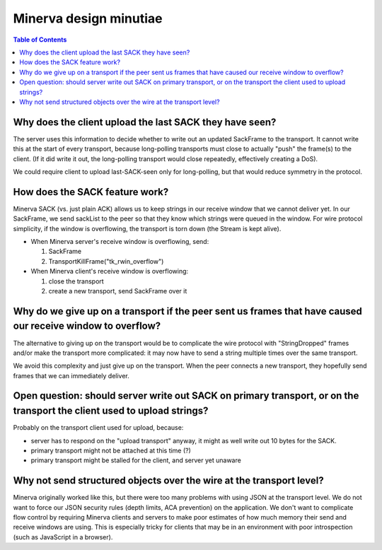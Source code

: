 =======================
Minerva design minutiae
=======================

.. contents:: Table of Contents


Why does the client upload the last SACK they have seen?
========================================================
The server uses this information to decide whether to write out an
updated SackFrame to the transport. It cannot write this at the
start of every transport, because long-polling transports must
close to actually "push" the frame(s) to the client. (If it did write it out,
the long-polling transport would close repeatedly, effectively creating
a DoS).

We could require client to upload last-SACK-seen only for long-polling,
but that would reduce symmetry in the protocol.


How does the SACK feature work?
===============================
Minerva SACK (vs. just plain ACK) allows us to keep strings in our receive window
that we cannot deliver yet. In our SackFrame, we send sackList
to the peer so that they know which strings were queued in the window.
For wire protocol simplicity, if the window is overflowing, the transport
is torn down (the Stream is kept alive).

-	When Minerva server's receive window is overflowing, send:

	1)	SackFrame
	2)	TransportKillFrame("tk_rwin_overflow")

-	When Minerva client's receive window is overflowing:

	1)	close the transport
	2)	create a new transport, send SackFrame over it


Why do we give up on a transport if the peer sent us frames that have caused our receive window to overflow?
============================================================================================================
The alternative to giving up on the transport would be to complicate
the wire protocol with "StringDropped" frames and/or make the transport
more complicated: it may now have to send a string multiple times
over the same transport.

We avoid this complexity and just give up on the transport. When the
peer connects a new transport, they hopefully send frames that we can
immediately deliver.


Open question: should server write out SACK on primary transport, or on the transport the client used to upload strings?
========================================================================================================================
Probably on the transport client used for upload, because:

-	server has to respond on the "upload transport" anyway, it might as well write out 10 bytes for the SACK.
-	primary transport might not be attached at this time (?)
-	primary transport might be stalled for the client, and server yet unaware


Why not send structured objects over the wire at the transport level?
=====================================================================
Minerva originally worked like this, but there were too many problems
with using JSON at the transport level. We do not want to force our
JSON security rules (depth limits, ACA prevention) on the application.
We don't want to complicate flow control by requiring Minerva clients
and servers to make poor estimates of how much memory their send
and receive windows are using. This is especially tricky for clients that
may be in an environment with poor introspection (such as JavaScript
in a browser).
